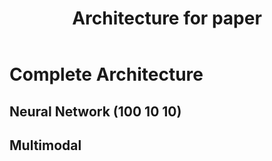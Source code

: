 #+TITLE: Architecture for paper
* Complete Architecture
** Neural Network (100 10 10)
** Multimodal
